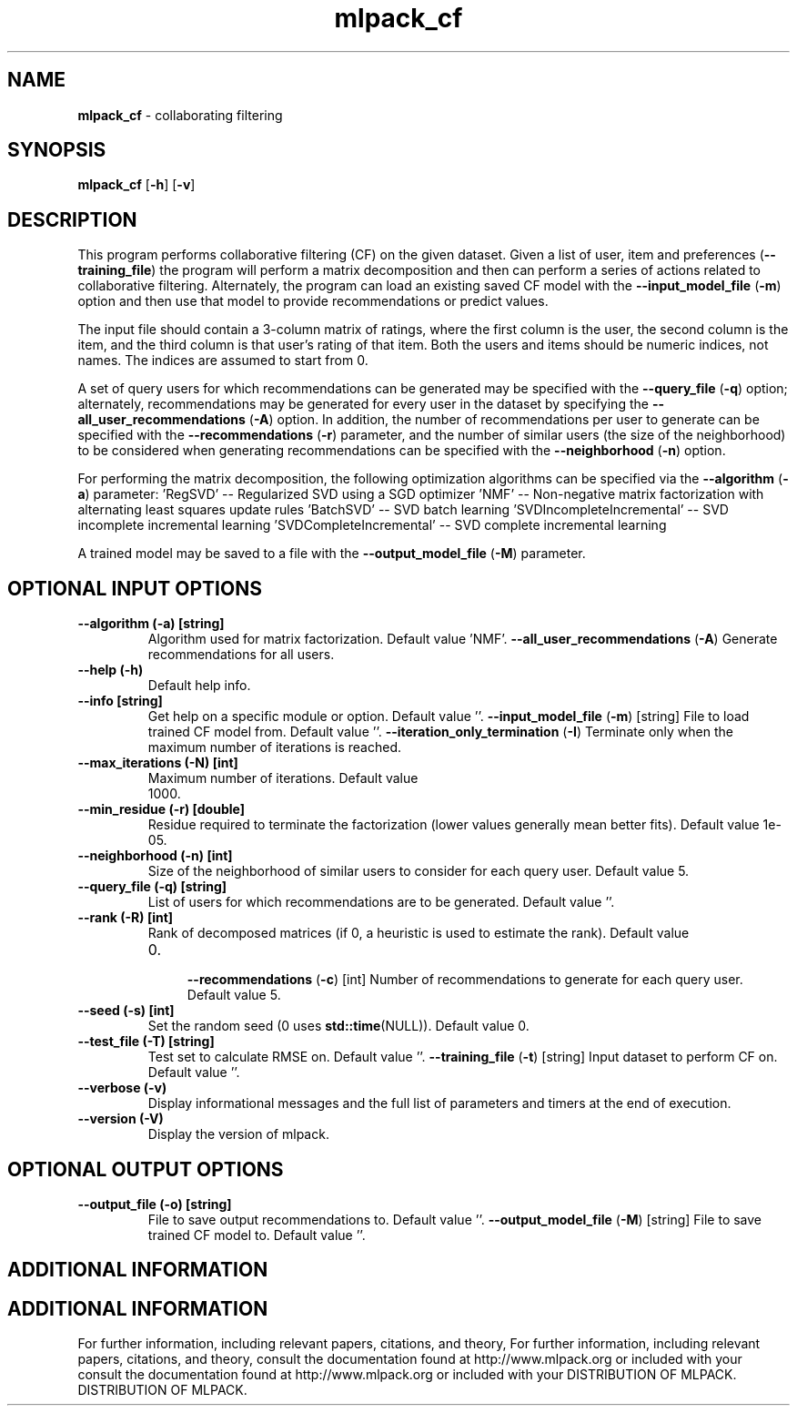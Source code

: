 .\" Text automatically generated by txt2man
.TH mlpack_cf  "1" "" ""
.SH NAME
\fBmlpack_cf \fP- collaborating filtering
.SH SYNOPSIS
.nf
.fam C
 \fBmlpack_cf\fP [\fB-h\fP] [\fB-v\fP]  
.fam T
.fi
.fam T
.fi
.SH DESCRIPTION


This program performs collaborative filtering (CF) on the given dataset. Given
a list of user, item and preferences (\fB--training_file\fP) the program will
perform a matrix decomposition and then can perform a series of actions
related to collaborative filtering. Alternately, the program can load an
existing saved CF model with the \fB--input_model_file\fP (\fB-m\fP) option and then use
that model to provide recommendations or predict values.
.PP
The input file should contain a 3-column matrix of ratings, where the first
column is the user, the second column is the item, and the third column is
that user's rating of that item. Both the users and items should be numeric
indices, not names. The indices are assumed to start from 0.
.PP
A set of query users for which recommendations can be generated may be
specified with the \fB--query_file\fP (\fB-q\fP) option; alternately, recommendations may
be generated for every user in the dataset by specifying the
\fB--all_user_recommendations\fP (\fB-A\fP) option. In addition, the number of
recommendations per user to generate can be specified with the
\fB--recommendations\fP (\fB-r\fP) parameter, and the number of similar users (the size of
the neighborhood) to be considered when generating recommendations can be
specified with the \fB--neighborhood\fP (\fB-n\fP) option.
.PP
For performing the matrix decomposition, the following optimization algorithms
can be specified via the \fB--algorithm\fP (\fB-a\fP) parameter: 
\(cqRegSVD' -- Regularized SVD using a SGD optimizer
\(cqNMF' -- Non-negative matrix factorization with alternating least squares
update rules
\(cqBatchSVD' -- SVD batch learning
\(cqSVDIncompleteIncremental' -- SVD incomplete incremental learning
\(cqSVDCompleteIncremental' -- SVD complete incremental learning
.PP
A trained model may be saved to a file with the \fB--output_model_file\fP (\fB-M\fP)
parameter.
.SH OPTIONAL INPUT OPTIONS 

.TP
.B
\fB--algorithm\fP (\fB-a\fP) [string]
Algorithm used for matrix factorization. 
Default value 'NMF'.
\fB--all_user_recommendations\fP (\fB-A\fP) 
Generate recommendations for all users.
.TP
.B
\fB--help\fP (\fB-h\fP)
Default help info.
.TP
.B
\fB--info\fP [string]
Get help on a specific module or option. 
Default value ''.
\fB--input_model_file\fP (\fB-m\fP) [string] 
File to load trained CF model from. Default
value ''.
\fB--iteration_only_termination\fP (\fB-I\fP) 
Terminate only when the maximum number of
iterations is reached.
.TP
.B
\fB--max_iterations\fP (\fB-N\fP) [int]
Maximum number of iterations. Default value
.RS
.IP 1000. 4

.RE
.TP
.B
\fB--min_residue\fP (\fB-r\fP) [double]
Residue required to terminate the factorization
(lower values generally mean better fits). 
Default value 1e-05.
.TP
.B
\fB--neighborhood\fP (\fB-n\fP) [int]
Size of the neighborhood of similar users to
consider for each query user. Default value 5.
.TP
.B
\fB--query_file\fP (\fB-q\fP) [string]
List of users for which recommendations are to
be generated. Default value ''.
.TP
.B
\fB--rank\fP (\fB-R\fP) [int]
Rank of decomposed matrices (if 0, a heuristic
is used to estimate the rank). Default value
.RS
.IP 0. 4

\fB--recommendations\fP (\fB-c\fP) [int] Number of recommendations to generate for each
query user. Default value 5.
.RE
.TP
.B
\fB--seed\fP (\fB-s\fP) [int]
Set the random seed (0 uses \fBstd::time\fP(NULL)). 
Default value 0.
.TP
.B
\fB--test_file\fP (\fB-T\fP) [string]
Test set to calculate RMSE on. Default value
\(cq'.
\fB--training_file\fP (\fB-t\fP) [string] 
Input dataset to perform CF on. Default value
\(cq'.
.TP
.B
\fB--verbose\fP (\fB-v\fP)
Display informational messages and the full list
of parameters and timers at the end of
execution.
.TP
.B
\fB--version\fP (\fB-V\fP)
Display the version of mlpack.
.SH OPTIONAL OUTPUT OPTIONS 

.TP
.B
\fB--output_file\fP (\fB-o\fP) [string]
File to save output recommendations to. Default
value ''.
\fB--output_model_file\fP (\fB-M\fP) [string] 
File to save trained CF model to. Default value
\(cq'.
.SH ADDITIONAL INFORMATION
.SH ADDITIONAL INFORMATION


For further information, including relevant papers, citations, and theory,
For further information, including relevant papers, citations, and theory,
consult the documentation found at http://www.mlpack.org or included with your
consult the documentation found at http://www.mlpack.org or included with your
DISTRIBUTION OF MLPACK.
DISTRIBUTION OF MLPACK.
